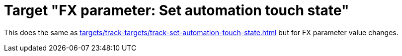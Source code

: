 = Target "FX parameter: Set automation touch state"

This does the same as xref:targets/track-targets/track-set-automation-touch-state.adoc#track-set-automation-touch-state[] but for FX parameter value changes.

